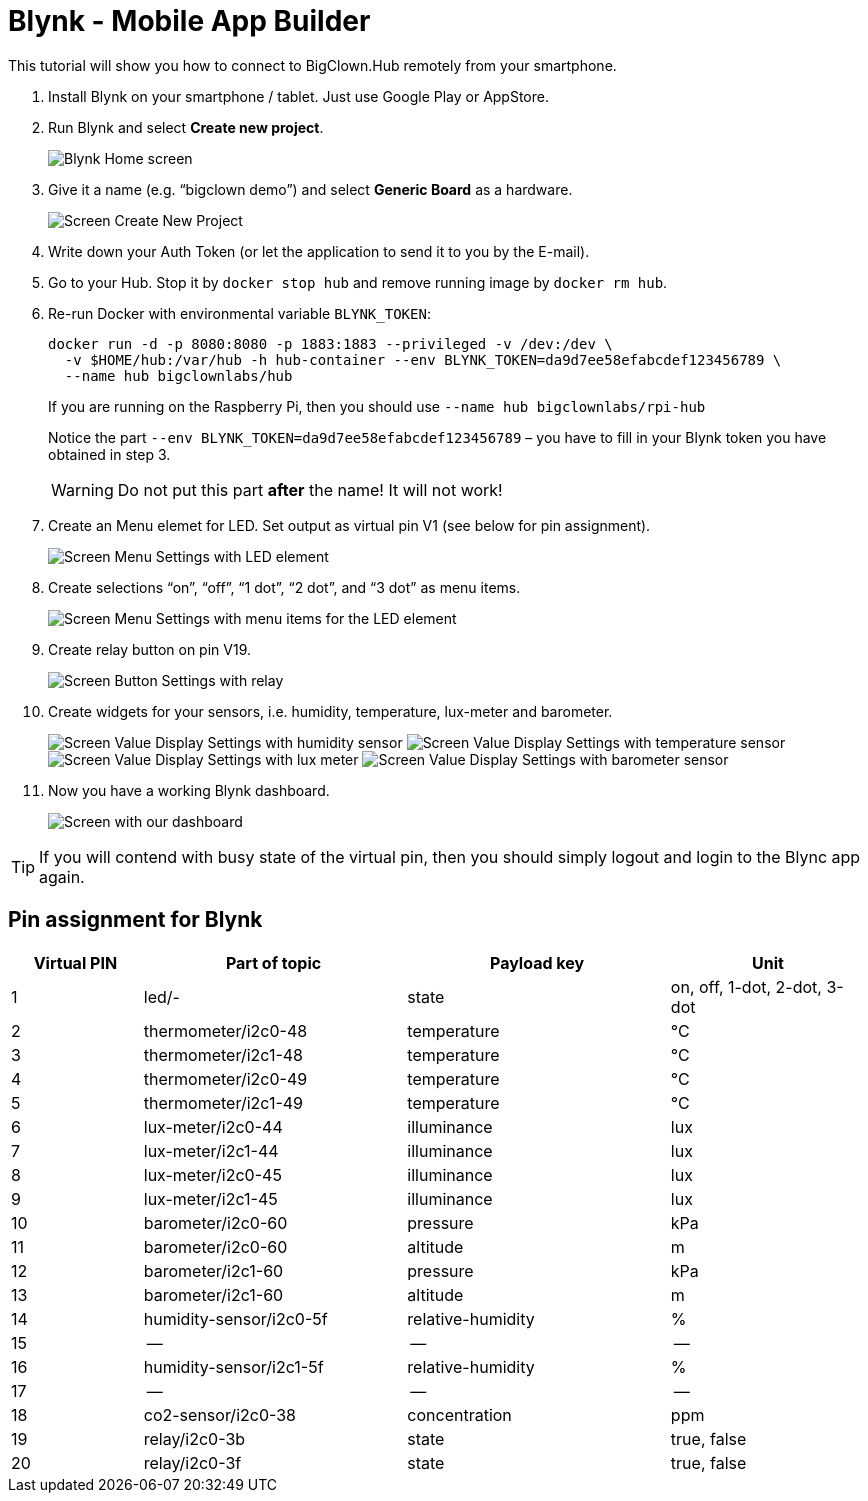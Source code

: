 = Blynk - Mobile App Builder
:imagesdir: images
// enable btn:[] macro
:experimental:

This tutorial will show you how to connect to BigClown.Hub remotely from your smartphone.

. Install Blynk on your smartphone / tablet.
  Just use Google Play or AppStore.

. Run Blynk and select btn:[Create new project].
+
image:blynk-create-project-1.png[Blynk Home screen]

. Give it a name (e.g. “bigclown demo”) and select btn:[Generic Board] as a hardware.
+
image:blynk-create-project-2.png[Screen Create New Project]

. Write down your Auth Token (or let the application to send it to you by the E-mail).

. Go to your Hub.
  Stop it by `docker stop hub` and remove running image by `docker rm hub`.

. Re-run Docker with environmental variable `BLYNK_TOKEN`:
+
[source]
docker run -d -p 8080:8080 -p 1883:1883 --privileged -v /dev:/dev \
  -v $HOME/hub:/var/hub -h hub-container --env BLYNK_TOKEN=da9d7ee58efabcdef123456789 \
  --name hub bigclownlabs/hub
+
If you are running on the Raspberry Pi, then you should use `--name hub bigclownlabs/rpi-hub`
+
Notice the part `--env BLYNK_TOKEN=da9d7ee58efabcdef123456789` – you have to fill in your Blynk token you have obtained in step 3.
+
WARNING: Do not put this part *after* the name! It will not work!

. Create an Menu elemet for LED.
  Set output as virtual pin V1 (see below for pin assignment).
+
image:blynk-menu-led-1.png[Screen Menu Settings with LED element]

. Create selections “on”, “off”, “1 dot”, “2 dot”, and “3 dot” as menu items.
+
image:blynk-menu-led-2.png[Screen Menu Settings with menu items for the LED element]

. Create relay button on pin V19.
+
image:blynk-button-relay.png[Screen Button Settings with relay]

. Create widgets for your sensors, i.e. humidity, temperature, lux-meter and barometer.
+
image:blynk-value-humidity.png[Screen Value Display Settings with humidity sensor]
image:blynk-value-temperature.png[Screen Value Display Settings with temperature sensor]
image:blynk-value-lux-meter.png[Screen Value Display Settings with lux meter]
image:blynk-value-barometer.png[Screen Value Display Settings with barometer sensor]

. Now you have a working Blynk dashboard.
+
image:blynk-dashboard.png[Screen with our dashboard]

TIP: If you will contend with busy state of the virtual pin, then you should simply logout and login to the Blync app again.

== Pin assignment for Blynk

[cols="2,4,4,3"]
|===
|Virtual PIN | Part of topic           | Payload key       | Unit

| 1          | led/-                   | state             | on, off, 1-dot, 2-dot, 3-dot
| 2          | thermometer/i2c0-48     | temperature       | °C
| 3          | thermometer/i2c1-48     | temperature       | °C
| 4          | thermometer/i2c0-49     | temperature       | °C
| 5          | thermometer/i2c1-49     | temperature       | °C
| 6          | lux-meter/i2c0-44       | illuminance       | lux
| 7          | lux-meter/i2c1-44       | illuminance       | lux
| 8          | lux-meter/i2c0-45       | illuminance       | lux
| 9          | lux-meter/i2c1-45       | illuminance       | lux
| 10         | barometer/i2c0-60       | pressure          | kPa
| 11         | barometer/i2c0-60       | altitude          | m
| 12         | barometer/i2c1-60       | pressure          | kPa
| 13         | barometer/i2c1-60       | altitude          | m
| 14         | humidity-sensor/i2c0-5f | relative-humidity | %
| 15         | --                      | --                | --
| 16         | humidity-sensor/i2c1-5f | relative-humidity | %
| 17         | --                      | --                | --
| 18         | co2-sensor/i2c0-38      | concentration     | ppm
| 19         | relay/i2c0-3b           | state             | true, false
| 20         | relay/i2c0-3f           | state             | true, false
|===
